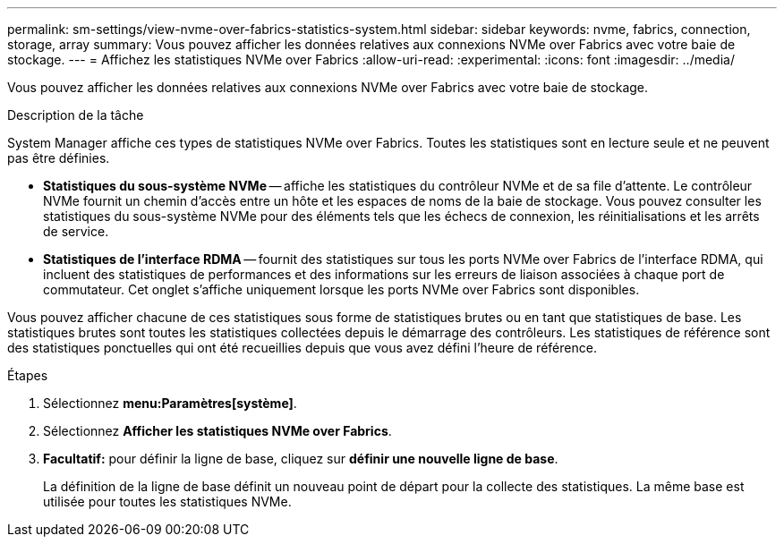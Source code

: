 ---
permalink: sm-settings/view-nvme-over-fabrics-statistics-system.html 
sidebar: sidebar 
keywords: nvme, fabrics, connection, storage, array 
summary: Vous pouvez afficher les données relatives aux connexions NVMe over Fabrics avec votre baie de stockage. 
---
= Affichez les statistiques NVMe over Fabrics
:allow-uri-read: 
:experimental: 
:icons: font
:imagesdir: ../media/


[role="lead"]
Vous pouvez afficher les données relatives aux connexions NVMe over Fabrics avec votre baie de stockage.

.Description de la tâche
System Manager affiche ces types de statistiques NVMe over Fabrics. Toutes les statistiques sont en lecture seule et ne peuvent pas être définies.

* *Statistiques du sous-système NVMe* -- affiche les statistiques du contrôleur NVMe et de sa file d'attente. Le contrôleur NVMe fournit un chemin d'accès entre un hôte et les espaces de noms de la baie de stockage. Vous pouvez consulter les statistiques du sous-système NVMe pour des éléments tels que les échecs de connexion, les réinitialisations et les arrêts de service.
* *Statistiques de l'interface RDMA* -- fournit des statistiques sur tous les ports NVMe over Fabrics de l'interface RDMA, qui incluent des statistiques de performances et des informations sur les erreurs de liaison associées à chaque port de commutateur. Cet onglet s'affiche uniquement lorsque les ports NVMe over Fabrics sont disponibles.


Vous pouvez afficher chacune de ces statistiques sous forme de statistiques brutes ou en tant que statistiques de base. Les statistiques brutes sont toutes les statistiques collectées depuis le démarrage des contrôleurs. Les statistiques de référence sont des statistiques ponctuelles qui ont été recueillies depuis que vous avez défini l'heure de référence.

.Étapes
. Sélectionnez *menu:Paramètres[système]*.
. Sélectionnez *Afficher les statistiques NVMe over Fabrics*.
. *Facultatif:* pour définir la ligne de base, cliquez sur *définir une nouvelle ligne de base*.
+
La définition de la ligne de base définit un nouveau point de départ pour la collecte des statistiques. La même base est utilisée pour toutes les statistiques NVMe.


